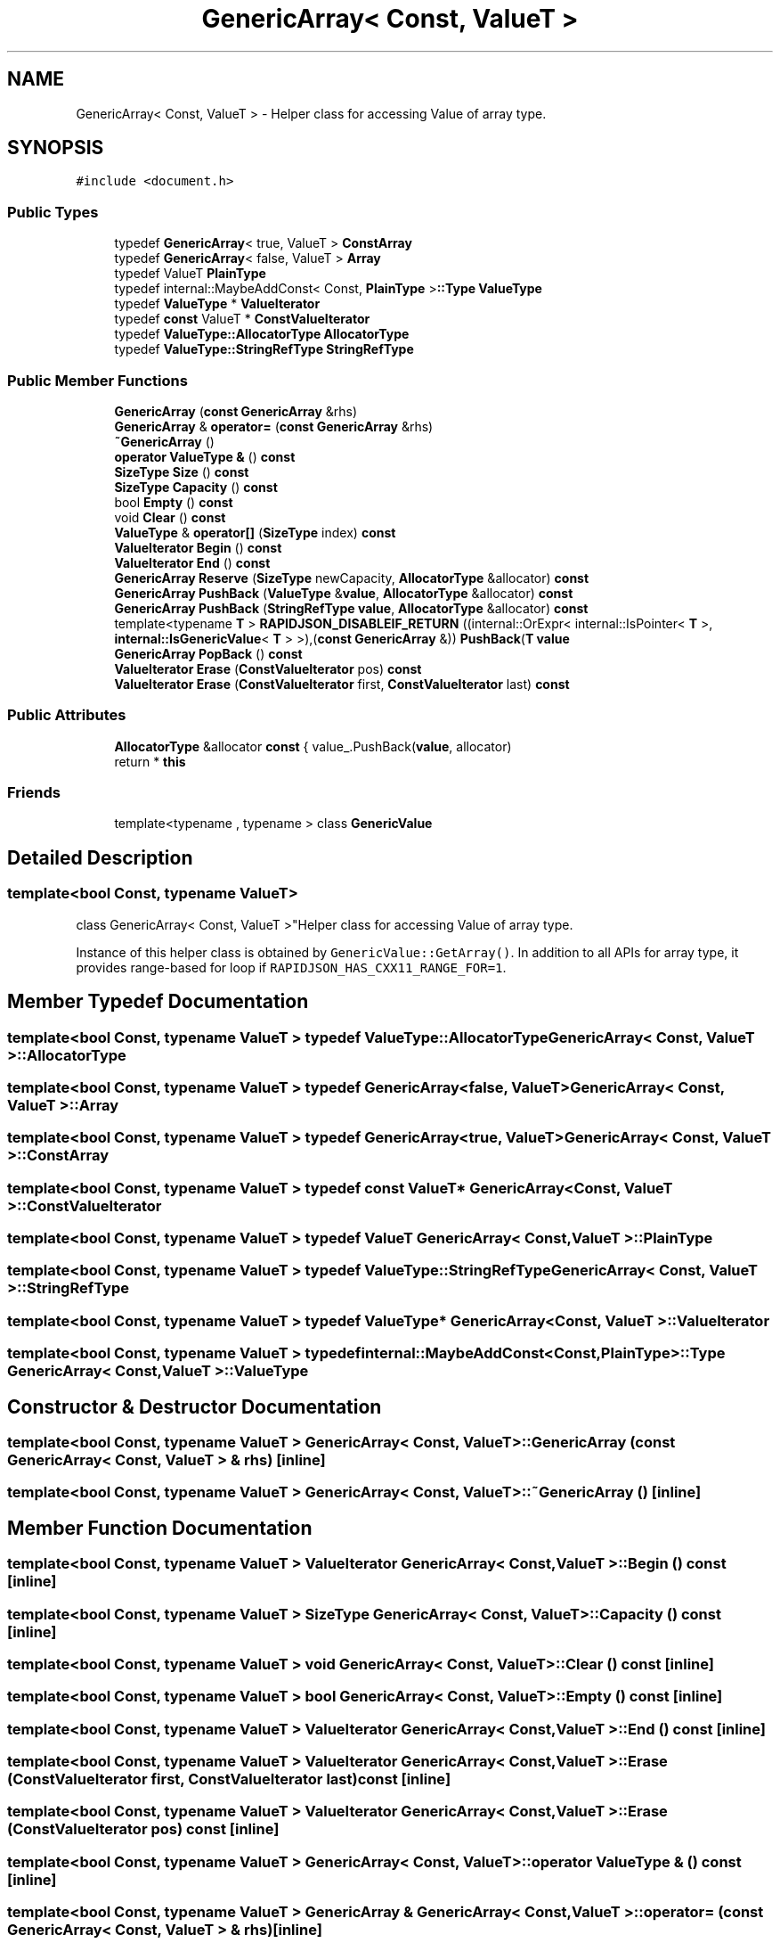 .TH "GenericArray< Const, ValueT >" 3 "Fri Jan 14 2022" "Version 1.0.0" "Neon Jumper" \" -*- nroff -*-
.ad l
.nh
.SH NAME
GenericArray< Const, ValueT > \- Helper class for accessing Value of array type\&.  

.SH SYNOPSIS
.br
.PP
.PP
\fC#include <document\&.h>\fP
.SS "Public Types"

.in +1c
.ti -1c
.RI "typedef \fBGenericArray\fP< true, ValueT > \fBConstArray\fP"
.br
.ti -1c
.RI "typedef \fBGenericArray\fP< false, ValueT > \fBArray\fP"
.br
.ti -1c
.RI "typedef ValueT \fBPlainType\fP"
.br
.ti -1c
.RI "typedef internal::MaybeAddConst< Const, \fBPlainType\fP >\fB::Type\fP \fBValueType\fP"
.br
.ti -1c
.RI "typedef \fBValueType\fP * \fBValueIterator\fP"
.br
.ti -1c
.RI "typedef \fBconst\fP ValueT * \fBConstValueIterator\fP"
.br
.ti -1c
.RI "typedef \fBValueType::AllocatorType\fP \fBAllocatorType\fP"
.br
.ti -1c
.RI "typedef \fBValueType::StringRefType\fP \fBStringRefType\fP"
.br
.in -1c
.SS "Public Member Functions"

.in +1c
.ti -1c
.RI "\fBGenericArray\fP (\fBconst\fP \fBGenericArray\fP &rhs)"
.br
.ti -1c
.RI "\fBGenericArray\fP & \fBoperator=\fP (\fBconst\fP \fBGenericArray\fP &rhs)"
.br
.ti -1c
.RI "\fB~GenericArray\fP ()"
.br
.ti -1c
.RI "\fBoperator ValueType &\fP () \fBconst\fP"
.br
.ti -1c
.RI "\fBSizeType\fP \fBSize\fP () \fBconst\fP"
.br
.ti -1c
.RI "\fBSizeType\fP \fBCapacity\fP () \fBconst\fP"
.br
.ti -1c
.RI "bool \fBEmpty\fP () \fBconst\fP"
.br
.ti -1c
.RI "void \fBClear\fP () \fBconst\fP"
.br
.ti -1c
.RI "\fBValueType\fP & \fBoperator[]\fP (\fBSizeType\fP index) \fBconst\fP"
.br
.ti -1c
.RI "\fBValueIterator\fP \fBBegin\fP () \fBconst\fP"
.br
.ti -1c
.RI "\fBValueIterator\fP \fBEnd\fP () \fBconst\fP"
.br
.ti -1c
.RI "\fBGenericArray\fP \fBReserve\fP (\fBSizeType\fP newCapacity, \fBAllocatorType\fP &allocator) \fBconst\fP"
.br
.ti -1c
.RI "\fBGenericArray\fP \fBPushBack\fP (\fBValueType\fP &\fBvalue\fP, \fBAllocatorType\fP &allocator) \fBconst\fP"
.br
.ti -1c
.RI "\fBGenericArray\fP \fBPushBack\fP (\fBStringRefType\fP \fBvalue\fP, \fBAllocatorType\fP &allocator) \fBconst\fP"
.br
.ti -1c
.RI "template<typename \fBT\fP > \fBRAPIDJSON_DISABLEIF_RETURN\fP ((internal::OrExpr< internal::IsPointer< \fBT\fP >, \fBinternal::IsGenericValue\fP< \fBT\fP > >),(\fBconst\fP \fBGenericArray\fP &)) \fBPushBack\fP(\fBT\fP \fBvalue\fP"
.br
.ti -1c
.RI "\fBGenericArray\fP \fBPopBack\fP () \fBconst\fP"
.br
.ti -1c
.RI "\fBValueIterator\fP \fBErase\fP (\fBConstValueIterator\fP pos) \fBconst\fP"
.br
.ti -1c
.RI "\fBValueIterator\fP \fBErase\fP (\fBConstValueIterator\fP first, \fBConstValueIterator\fP last) \fBconst\fP"
.br
.in -1c
.SS "Public Attributes"

.in +1c
.ti -1c
.RI "\fBAllocatorType\fP &allocator \fBconst\fP { value_\&.PushBack(\fBvalue\fP, allocator)"
.br
.ti -1c
.RI "return * \fBthis\fP"
.br
.in -1c
.SS "Friends"

.in +1c
.ti -1c
.RI "template<typename , typename > class \fBGenericValue\fP"
.br
.in -1c
.SH "Detailed Description"
.PP 

.SS "template<bool Const, typename ValueT>
.br
class GenericArray< Const, ValueT >"Helper class for accessing Value of array type\&. 

Instance of this helper class is obtained by \fCGenericValue::GetArray()\fP\&. In addition to all APIs for array type, it provides range-based for loop if \fCRAPIDJSON_HAS_CXX11_RANGE_FOR=1\fP\&. 
.SH "Member Typedef Documentation"
.PP 
.SS "template<bool Const, typename ValueT > typedef \fBValueType::AllocatorType\fP \fBGenericArray\fP< Const, ValueT >::AllocatorType"

.SS "template<bool Const, typename ValueT > typedef \fBGenericArray\fP<false, ValueT> \fBGenericArray\fP< Const, ValueT >::Array"

.SS "template<bool Const, typename ValueT > typedef \fBGenericArray\fP<true, ValueT> \fBGenericArray\fP< Const, ValueT >::ConstArray"

.SS "template<bool Const, typename ValueT > typedef \fBconst\fP ValueT* \fBGenericArray\fP< Const, ValueT >::ConstValueIterator"

.SS "template<bool Const, typename ValueT > typedef ValueT \fBGenericArray\fP< Const, ValueT >::PlainType"

.SS "template<bool Const, typename ValueT > typedef \fBValueType::StringRefType\fP \fBGenericArray\fP< Const, ValueT >::StringRefType"

.SS "template<bool Const, typename ValueT > typedef \fBValueType\fP* \fBGenericArray\fP< Const, ValueT >::ValueIterator"

.SS "template<bool Const, typename ValueT > typedef internal::MaybeAddConst<Const,\fBPlainType\fP>\fB::Type\fP \fBGenericArray\fP< Const, ValueT >\fB::ValueType\fP"

.SH "Constructor & Destructor Documentation"
.PP 
.SS "template<bool Const, typename ValueT > \fBGenericArray\fP< Const, ValueT >\fB::GenericArray\fP (\fBconst\fP \fBGenericArray\fP< Const, ValueT > & rhs)\fC [inline]\fP"

.SS "template<bool Const, typename ValueT > \fBGenericArray\fP< Const, ValueT >::~\fBGenericArray\fP ()\fC [inline]\fP"

.SH "Member Function Documentation"
.PP 
.SS "template<bool Const, typename ValueT > \fBValueIterator\fP \fBGenericArray\fP< Const, ValueT >::Begin () const\fC [inline]\fP"

.SS "template<bool Const, typename ValueT > \fBSizeType\fP \fBGenericArray\fP< Const, ValueT >::Capacity () const\fC [inline]\fP"

.SS "template<bool Const, typename ValueT > void \fBGenericArray\fP< Const, ValueT >::Clear () const\fC [inline]\fP"

.SS "template<bool Const, typename ValueT > bool \fBGenericArray\fP< Const, ValueT >::Empty () const\fC [inline]\fP"

.SS "template<bool Const, typename ValueT > \fBValueIterator\fP \fBGenericArray\fP< Const, ValueT >::End () const\fC [inline]\fP"

.SS "template<bool Const, typename ValueT > \fBValueIterator\fP \fBGenericArray\fP< Const, ValueT >::Erase (\fBConstValueIterator\fP first, \fBConstValueIterator\fP last) const\fC [inline]\fP"

.SS "template<bool Const, typename ValueT > \fBValueIterator\fP \fBGenericArray\fP< Const, ValueT >::Erase (\fBConstValueIterator\fP pos) const\fC [inline]\fP"

.SS "template<bool Const, typename ValueT > \fBGenericArray\fP< Const, ValueT >::operator \fBValueType\fP & () const\fC [inline]\fP"

.SS "template<bool Const, typename ValueT > \fBGenericArray\fP & \fBGenericArray\fP< Const, ValueT >::operator= (\fBconst\fP \fBGenericArray\fP< Const, ValueT > & rhs)\fC [inline]\fP"

.SS "template<bool Const, typename ValueT > \fBValueType\fP & \fBGenericArray\fP< Const, ValueT >::operator[] (\fBSizeType\fP index) const\fC [inline]\fP"

.SS "template<bool Const, typename ValueT > \fBGenericArray\fP \fBGenericArray\fP< Const, ValueT >::PopBack () const\fC [inline]\fP"

.SS "template<bool Const, typename ValueT > \fBGenericArray\fP \fBGenericArray\fP< Const, ValueT >::PushBack (\fBStringRefType\fP value, \fBAllocatorType\fP & allocator) const\fC [inline]\fP"

.SS "template<bool Const, typename ValueT > \fBGenericArray\fP \fBGenericArray\fP< Const, ValueT >::PushBack (\fBValueType\fP & value, \fBAllocatorType\fP & allocator) const\fC [inline]\fP"

.SS "template<bool Const, typename ValueT > template<typename \fBT\fP > \fBGenericArray\fP< Const, ValueT >::RAPIDJSON_DISABLEIF_RETURN ((internal::OrExpr< internal::IsPointer< \fBT\fP >, \fBinternal::IsGenericValue\fP< \fBT\fP > >), (\fBconst\fP \fBGenericArray\fP< Const, ValueT > &))"

.SS "template<bool Const, typename ValueT > \fBGenericArray\fP \fBGenericArray\fP< Const, ValueT >::Reserve (\fBSizeType\fP newCapacity, \fBAllocatorType\fP & allocator) const\fC [inline]\fP"

.SS "template<bool Const, typename ValueT > \fBSizeType\fP \fBGenericArray\fP< Const, ValueT >::Size () const\fC [inline]\fP"

.SH "Friends And Related Function Documentation"
.PP 
.SS "template<bool Const, typename ValueT > template<typename , typename > friend class \fBGenericValue\fP\fC [friend]\fP"

.SH "Member Data Documentation"
.PP 
.SS "template<bool Const, typename ValueT > \fBAllocatorType\fP& allocator \fBGenericArray\fP< Const, ValueT >::const { value_\&.PushBack(\fBvalue\fP, allocator)"

.SS "template<bool Const, typename ValueT > return* \fBGenericArray\fP< Const, ValueT >::this"


.SH "Author"
.PP 
Generated automatically by Doxygen for Neon Jumper from the source code\&.
